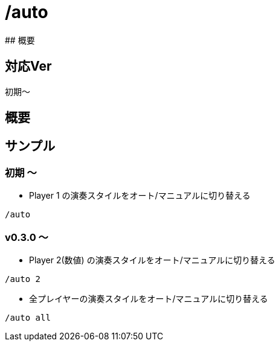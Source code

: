 # /auto
## 概要

## 対応Ver
初期～

## 概要


## サンプル
### 初期 ～
* Player 1 の演奏スタイルをオート/マニュアルに切り替える
----
/auto 
----
### v0.3.0 ～
* Player 2(数値) の演奏スタイルをオート/マニュアルに切り替える
----
/auto 2
----
* 全プレイヤーの演奏スタイルをオート/マニュアルに切り替える
----
/auto all
----
